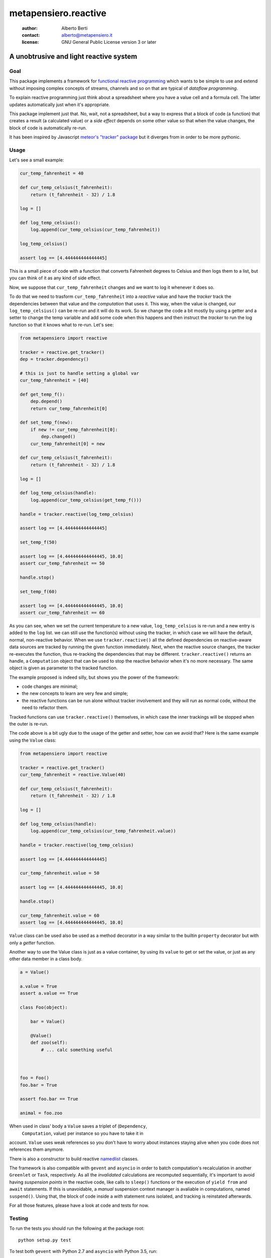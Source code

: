 .. -*- coding: utf-8 -*-
.. :Project:   metapensiero.reactive -- a unobtrusive and light reactive system
.. :Created:   dom 09 ago 2015 12:57:35 CEST
.. :Author:    Alberto Berti <alberto@metapensiero.it>
.. :License:   GNU General Public License version 3 or later
.. :Copyright: Copyright (C) 2015 Alberto Berti
..

=======================
 metapensiero.reactive
=======================

 :author: Alberto Berti
 :contact: alberto@metapensiero.it
 :license: GNU General Public License version 3 or later

A unobtrusive and light reactive system
=======================================

Goal
----

This package implements a framework for `functional reactive
programming <https://en.wikipedia.org/wiki/Functional_reactive_programming>`_
which wants to be simple to use and extend without imposing complex
concepts of streams, channels and so on that are typical of *dataflow
programming*.

To explain reactive programming just think about a spreadsheet where
you have a value cell and a formula cell. The latter updates
automatically just when it's  appropriate.

This package implement just that. No, wait, not a spreadsheet, but a
way to express that a block of code (a function) that creates a result
(a calculated value) or a *side effect* depends on some other value
so that when the value changes, the block of code is automatically
re-run.

It has been inspired by Javascript `meteor's "tracker" package`__ but
it diverges from in order to be more pythonic.

__ https://github.com/meteor/meteor/tree/devel/packages/tracker

Usage
-----

Let's see a small example:

.. code:: python

  cur_temp_fahrenheit = 40

  def cur_temp_celsius(t_fahrenheit):
      return (t_fahrenheit - 32) / 1.8

  log = []

  def log_temp_celsius():
      log.append(cur_temp_celsius(cur_temp_fahrenheit))

  log_temp_celsius()

  assert log == [4.444444444444445]

This is a small piece of code with a function that converts Fahrenheit
degrees to Celsius and then logs them to a list, but you can think of
it as any kind of side effect.

Now, we suppose that ``cur_temp_fahrenheit`` changes and we want to
log it whenever it does so.

To do that we need to trasform ``cur_temp_fahrenheit`` into a
*reactive* value and have the *tracker* track the dependencies between
that value and the *computation* that uses it. This way, when the
value is changed, our ``log_temp_celsius()`` can be re-run and it will
do its work. So we change the code a bit mostly by using a getter and
a setter to change the temp variable and add some code  when
this happens and then instruct the *tracker* to run the log
function so that it knows what to re-run. Let's see:

.. code:: python

  from metapensiero import reactive

  tracker = reactive.get_tracker()
  dep = tracker.dependency()

  # this is just to handle setting a global var
  cur_temp_fahrenheit = [40]

  def get_temp_f():
      dep.depend()
      return cur_temp_fahrenheit[0]

  def set_temp_f(new):
      if new != cur_temp_fahrenheit[0]:
          dep.changed()
      cur_temp_fahrenheit[0] = new

  def cur_temp_celsius(t_fahrenheit):
      return (t_fahrenheit - 32) / 1.8

  log = []

  def log_temp_celsius(handle):
      log.append(cur_temp_celsius(get_temp_f()))

  handle = tracker.reactive(log_temp_celsius)

  assert log == [4.444444444444445]

  set_temp_f(50)

  assert log == [4.444444444444445, 10.0]
  assert cur_temp_fahrenheit == 50

  handle.stop()

  set_temp_f(60)

  assert log == [4.444444444444445, 10.0]
  assert cur_temp_fahrenheit == 60

As you can see, when we set the current temperature to a new
value, ``log_temp_celsius`` is re-run and a new entry is added to the
``log`` list. we can still use the function(s) without using the
tracker, in which case we will have the default, normal, non-reactive
behavior. When we use ``tracker.reactive()`` all the defined
dependencies on reactive-aware data sources are tracked by running
the given function immediately. Next, when the reactive source
changes, the tracker re-executes the function, thus re-tracking the
dependencies that may be different. ``tracker.reactive()`` returns an
handle, a ``Computation`` object that can be used to stop the
reactive behavior when it's no more necessary. The same object is
given as parameter to the tracked function.

The example proposed is indeed silly, but shows you the power of the
framework:

* code changes are minimal;

* the new concepts to learn are very few and simple;

* the reactive functions can be run alone without tracker involvement
  and they will run as normal code, without the need to refactor them.

Tracked functions can use ``tracker.reactive()`` themselves, in which
case the inner trackings will be stopped when the outer is re-run.

The code above is a bit ugly due to the usage of the getter and
setter, how can we avoid that? Here is the same example using the
``Value`` class:

.. code:: python

  from metapensiero import reactive

  tracker = reactive.get_tracker()
  cur_temp_fahrenheit = reactive.Value(40)

  def cur_temp_celsius(t_fahrenheit):
      return (t_fahrenheit - 32) / 1.8

  log = []

  def log_temp_celsius(handle):
      log.append(cur_temp_celsius(cur_temp_fahrenheit.value))

  handle = tracker.reactive(log_temp_celsius)

  assert log == [4.444444444444445]

  cur_temp_fahrenheit.value = 50

  assert log == [4.444444444444445, 10.0]

  handle.stop()

  cur_temp_fahrenheit.value = 60
  assert log == [4.444444444444445, 10.0]

``Value`` class can be used also be used as a method decorator in a
way similar to the builtin ``property`` decorator but with only a
*getter* function.

Another way to use the Value class is just as a value container, by
using its ``value`` to get or set the value, or just as any other data
member in a class body.

.. code:: python

  a = Value()

  a.value = True
  assert a.value == True

  class Foo(object):

      bar = Value()

      @Value()
      def zoo(self):
          # ... calc something useful



  foo = Foo()
  foo.bar = True

  assert foo.bar == True

  animal = foo.zoo

When used in class' body a ``Value`` saves a triplet of (``Dependency``,
 ``Computation``, value) per instance so you have to take it in
account. ``Value`` uses weak references so you don't have to worry
about instances staying alive when you code does not references them
anymore.

There is also a constructor to build reactive
`namedlist`__ classes.

__ https://pypi.python.org/pypi/namedlist

The framework is also compatible with ``gevent`` and ``asyncio`` in
order to batch computation's recalculation in another ``Greenlet`` or
``Task``, respectively. As all the *invalidated* calculations are
recomputed sequentially, it's important to avoid having *suspension
points* in the reactive code, like calls to ``sleep()`` functions or
the execution of ``yield from`` and ``await`` statements. If this is
unavoidable, a *manual* suspension context manager is avaliable in
computations, named ``suspend()``. Using that, the block of code
inside a *with* statement runs isolated, and tracking is reinstated
afterwards.

For all those features, please have a look at code and tests for now.

Testing
-------

To run the tests you should run the following at the package root::

  python setup.py test

To test both ``gevent`` with Python 2.7 and ``asyncio`` with Python
3.5, run::

  pip install tox
  tox

Build status
------------

.. image:: https://travis-ci.org/azazel75/metapensiero.reactive.svg?branch=master
    :target: https://travis-ci.org/azazel75/metapensiero.reactive
